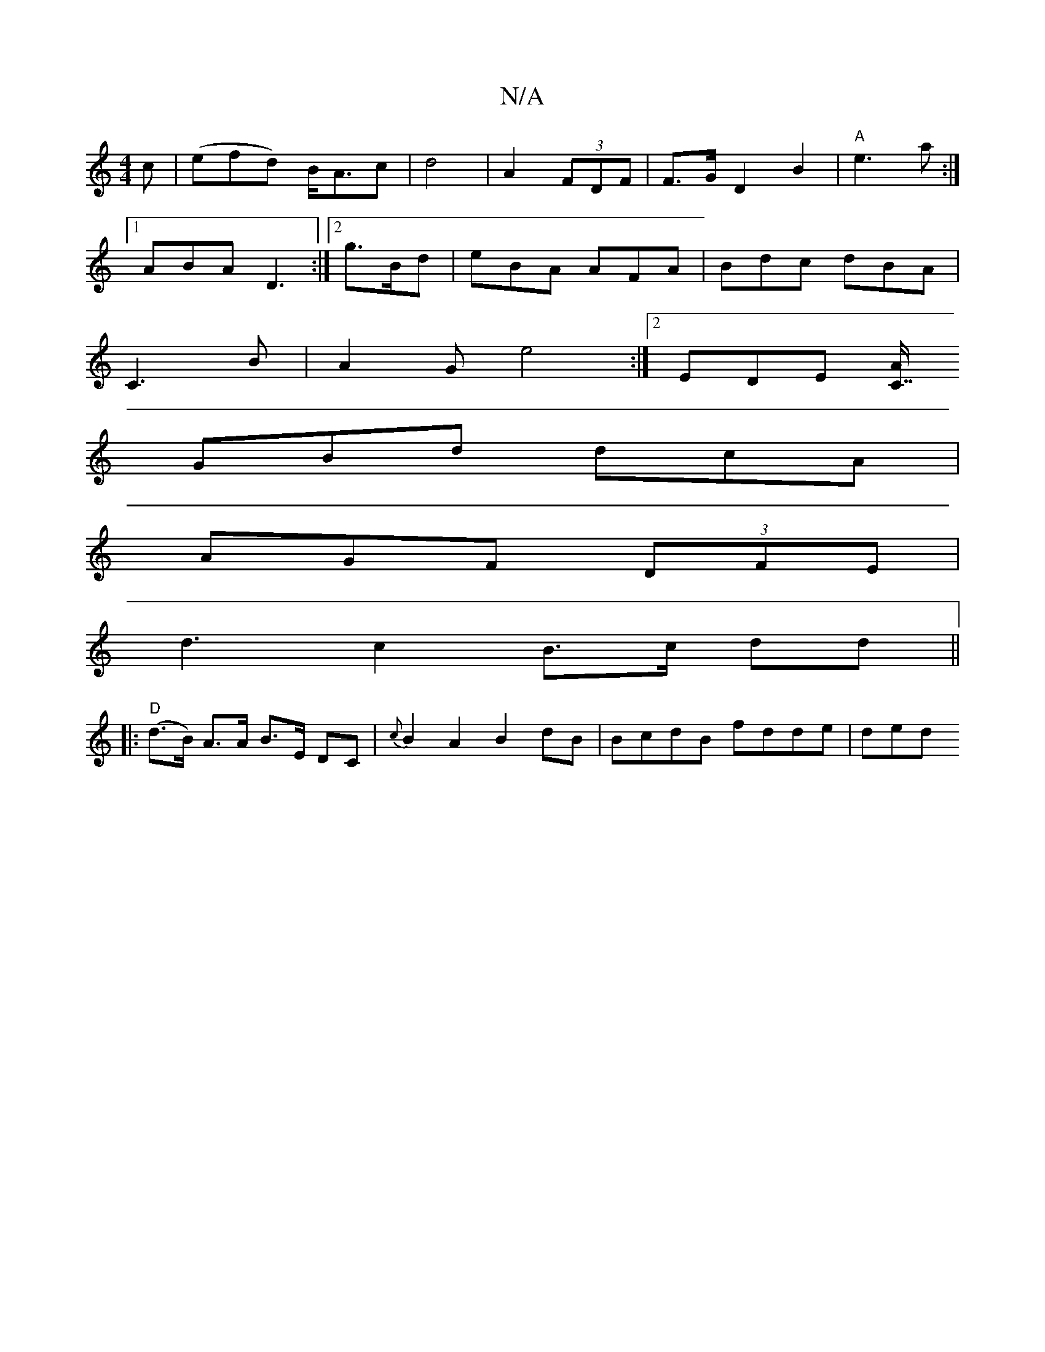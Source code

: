 X:1
T:N/A
M:4/4
R:N/A
K:Cmajor
c|(efd) B<Ac|d4|A2 (3FDF|F>G D2 B2|"A"e3-a:|
[1 ABA D3 :|2 g3/2B/2d|eBA AFA| Bdc dBA|
C3 B | A2G e4:|2 EDE [C7/8A|
GBd dcA|
AGF (3DFE|
d3-c2 B>c dd ||
|:"D"(d>B) A>A B>E DC|{c}B2A2 B2 dB|BcdB fdde|ded
